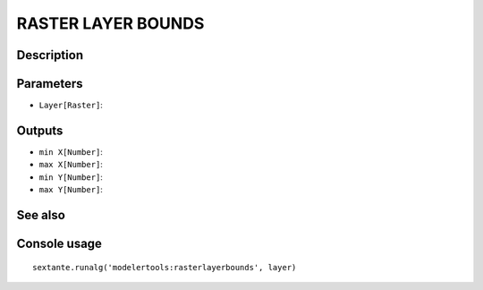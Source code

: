 RASTER LAYER BOUNDS
===================

Description
-----------

Parameters
----------

- ``Layer[Raster]``:

Outputs
-------

- ``min X[Number]``:
- ``max X[Number]``:
- ``min Y[Number]``:
- ``max Y[Number]``:

See also
---------


Console usage
-------------


::

	sextante.runalg('modelertools:rasterlayerbounds', layer)
